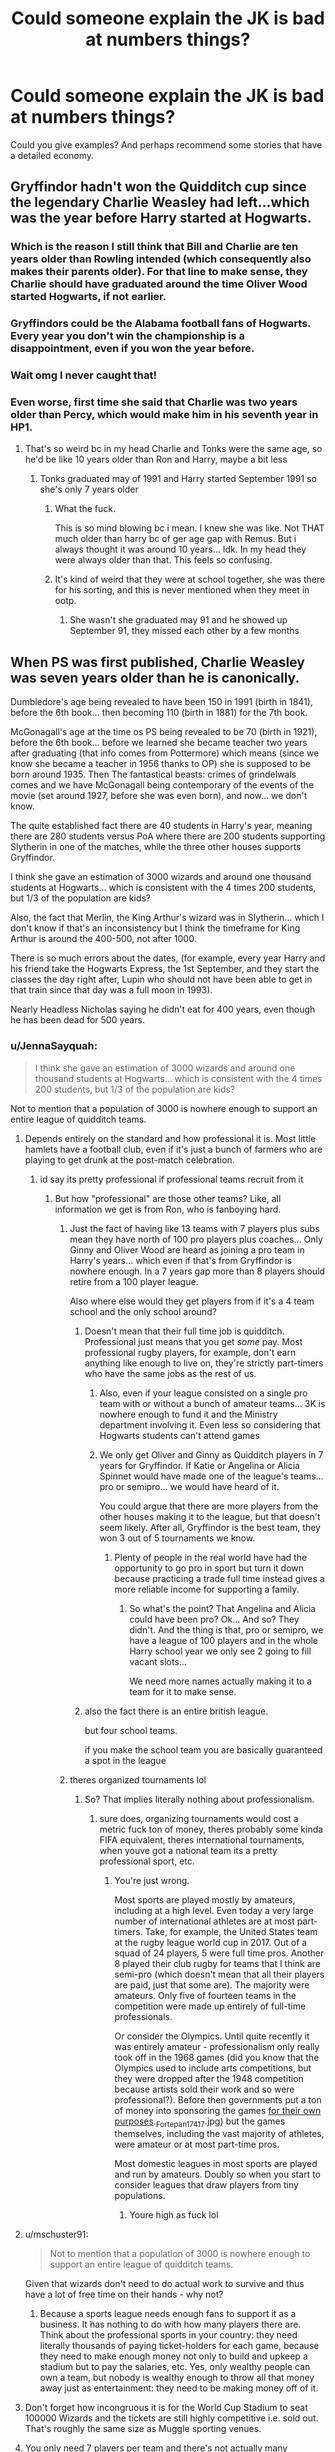 #+TITLE: Could someone explain the JK is bad at numbers things?

* Could someone explain the JK is bad at numbers things?
:PROPERTIES:
:Author: TheAncientSun
:Score: 79
:DateUnix: 1611311678.0
:DateShort: 2021-Jan-22
:FlairText: Discussion
:END:
Could you give examples? And perhaps recommend some stories that have a detailed economy.


** Gryffindor hadn't won the Quidditch cup since the legendary Charlie Weasley had left...which was the year before Harry started at Hogwarts.
:PROPERTIES:
:Author: ObserveFlyingToast
:Score: 202
:DateUnix: 1611313825.0
:DateShort: 2021-Jan-22
:END:

*** Which is the reason I still think that Bill and Charlie are ten years older than Rowling intended (which consequently also makes their parents older). For that line to make sense, they Charlie should have graduated around the time Oliver Wood started Hogwarts, if not earlier.
:PROPERTIES:
:Author: Hellstrike
:Score: 84
:DateUnix: 1611325666.0
:DateShort: 2021-Jan-22
:END:


*** Gryffindors could be the Alabama football fans of Hogwarts. Every year you don't win the championship is a disappointment, even if you won the year before.
:PROPERTIES:
:Author: 420SwagBro
:Score: 44
:DateUnix: 1611345905.0
:DateShort: 2021-Jan-22
:END:


*** Wait omg I never caught that!
:PROPERTIES:
:Author: elemonated
:Score: 47
:DateUnix: 1611325428.0
:DateShort: 2021-Jan-22
:END:


*** Even worse, first time she said that Charlie was two years older than Percy, which would make him in his seventh year in HP1.
:PROPERTIES:
:Author: Byrana
:Score: 31
:DateUnix: 1611355779.0
:DateShort: 2021-Jan-23
:END:

**** That's so weird bc in my head Charlie and Tonks were the same age, so he'd be like 10 years older than Ron and Harry, maybe a bit less
:PROPERTIES:
:Author: stellarallie
:Score: 14
:DateUnix: 1611369174.0
:DateShort: 2021-Jan-23
:END:

***** Tonks graduated may of 1991 and Harry started September 1991 so she's only 7 years older
:PROPERTIES:
:Author: goldxoc
:Score: 18
:DateUnix: 1611375203.0
:DateShort: 2021-Jan-23
:END:

****** What the fuck.

This is so mind blowing bc i mean. I knew she was like. Not THAT much older than harry bc of ger age gap with Remus. But i always thought it was around 10 years... Idk. In my head they were always older than that. This feels so confusing.
:PROPERTIES:
:Author: stellarallie
:Score: 16
:DateUnix: 1611375846.0
:DateShort: 2021-Jan-23
:END:


****** It's kind of weird that they were at school together, she was there for his sorting, and this is never mentioned when they meet in ootp.
:PROPERTIES:
:Author: TJ_Rowe
:Score: 3
:DateUnix: 1611416226.0
:DateShort: 2021-Jan-23
:END:

******* She wasn't she graduated may 91 and he showed up September 91, they missed each other by a few months
:PROPERTIES:
:Author: goldxoc
:Score: 7
:DateUnix: 1611422882.0
:DateShort: 2021-Jan-23
:END:


** When PS was first published, Charlie Weasley was seven years older than he is canonically.

Dumbledore's age being revealed to have been 150 in 1991 (birth in 1841), before the 6th book... then becoming 110 (birth in 1881) for the 7th book.

McGonagall's age at the time os PS being revealed to be 70 (birth in 1921), before the 6th book... before we learned she became teacher two years after graduating (that info comes from Pottermore) which means (since we know she became a teacher in 1956 thanks to OP) she is supposed to be born around 1935. Then The fantastical beasts: crimes of grindelwals comes and we have McGonagall being contemporary of the events of the movie (set around 1927, before she was even born), and now... we don't know.

The quite established fact there are 40 students in Harry's year, meaning there are 280 students versus PoA where there are 200 students supporting Slytherin in one of the matches, while the three other houses supports Gryffindor.

I think she gave an estimation of 3000 wizards and around one thousand students at Hogwarts... which is consistent with the 4 times 200 students, but 1/3 of the population are kids?

Also, the fact that Merlin, the King Arthur's wizard was in Slytherin... which I don't know if that's an inconsistency but I think the timeframe for King Arthur is around the 400-500, not after 1000.

There is so much errors about the dates, (for example, every year Harry and his friend take the Hogwarts Express, the 1st September, and they start the classes the day right after, Lupin who should not have been able to get in that train since that day was a full moon in 1993).

Nearly Headless Nicholas saying he didn't eat for 400 years, even though he has been dead for 500 years.
:PROPERTIES:
:Author: JormungandCircus
:Score: 126
:DateUnix: 1611314680.0
:DateShort: 2021-Jan-22
:END:

*** u/JennaSayquah:
#+begin_quote
  I think she gave an estimation of 3000 wizards and around one thousand students at Hogwarts... which is consistent with the 4 times 200 students, but 1/3 of the population are kids?
#+end_quote

Not to mention that a population of 3000 is nowhere enough to support an entire league of quidditch teams.
:PROPERTIES:
:Author: JennaSayquah
:Score: 87
:DateUnix: 1611318766.0
:DateShort: 2021-Jan-22
:END:

**** Depends entirely on the standard and how professional it is. Most little hamlets have a football club, even if it's just a bunch of farmers who are playing to get drunk at the post-match celebration.
:PROPERTIES:
:Author: Hellstrike
:Score: 29
:DateUnix: 1611325888.0
:DateShort: 2021-Jan-22
:END:

***** id say its pretty professional if professional teams recruit from it
:PROPERTIES:
:Author: TheSirGrailluet
:Score: 23
:DateUnix: 1611331184.0
:DateShort: 2021-Jan-22
:END:

****** But how "professional" are those other teams? Like, all information we get is from Ron, who is fanboying hard.
:PROPERTIES:
:Author: Hellstrike
:Score: 12
:DateUnix: 1611331369.0
:DateShort: 2021-Jan-22
:END:

******* Just the fact of having like 13 teams with 7 players plus subs mean they have north of 100 pro players plus coaches... Only Ginny and Oliver Wood are heard as joining a pro team in Harry's years... which even if that's from Gryffindor is nowhere enough. In a 7 years gap more than 8 players should retire from a 100 player league.

Also where else would they get players from if it's a 4 team school and the only school around?
:PROPERTIES:
:Author: Jon_Riptide
:Score: 21
:DateUnix: 1611331906.0
:DateShort: 2021-Jan-22
:END:

******** Doesn't mean that their full time job is quidditch. Professional just means that you get /some/ pay. Most professional rugby players, for example, don't earn anything like enough to live on, they're strictly part-timers who have the same jobs as the rest of us.
:PROPERTIES:
:Author: HiddenAltAccount
:Score: 8
:DateUnix: 1611343193.0
:DateShort: 2021-Jan-22
:END:

********* Also, even if your league consisted on a single pro team with or without a bunch of amateur teams... 3K is nowhere enough to fund it and the Ministry department involving it. Even less so considering that Hogwarts students can't attend games
:PROPERTIES:
:Author: Jon_Riptide
:Score: 5
:DateUnix: 1611344236.0
:DateShort: 2021-Jan-22
:END:


********* We only get Oliver and Ginny as Quidditch players in 7 years for Gryffindor. If Katie or Angelina or Alicia Spinnet would have made one of the league's teams... pro or semipro... we would have heard of it.

You could argue that there are more players from the other houses making it to the league, but that doesn't seem likely. After all, Gryffindor is the best team, they won 3 out of 5 tournaments we know.
:PROPERTIES:
:Author: Jon_Riptide
:Score: 3
:DateUnix: 1611343859.0
:DateShort: 2021-Jan-22
:END:

********** Plenty of people in the real world have had the opportunity to go pro in sport but turn it down because practicing a trade full time instead gives a more reliable income for supporting a family.
:PROPERTIES:
:Author: HiddenAltAccount
:Score: 0
:DateUnix: 1611344771.0
:DateShort: 2021-Jan-22
:END:

*********** So what's the point? That Angelina and Alicia could have been pro? Ok... And so? They didn't. And the thing is that, pro or semipro, we have a league of 100 players and in the whole Harry school year we only see 2 going to fill vacant slots...

We need more names actually making it to a team for it to make sense.
:PROPERTIES:
:Author: Jon_Riptide
:Score: 5
:DateUnix: 1611346206.0
:DateShort: 2021-Jan-22
:END:


******** also the fact there is an entire british league.

but four school teams.

if you make the school team you are basically guaranteed a spot in the league
:PROPERTIES:
:Author: CommanderL3
:Score: 3
:DateUnix: 1611379099.0
:DateShort: 2021-Jan-23
:END:


******* theres organized tournaments lol
:PROPERTIES:
:Author: TheSirGrailluet
:Score: 4
:DateUnix: 1611332344.0
:DateShort: 2021-Jan-22
:END:

******** So? That implies literally nothing about professionalism.
:PROPERTIES:
:Author: HiddenAltAccount
:Score: -2
:DateUnix: 1611343348.0
:DateShort: 2021-Jan-22
:END:

********* sure does, organizing tournaments would cost a metric fuck ton of money, theres probably some kinda FIFA equivalent, theres international tournaments, when youve got a national team its a pretty professional sport, etc.
:PROPERTIES:
:Author: TheSirGrailluet
:Score: 4
:DateUnix: 1611344549.0
:DateShort: 2021-Jan-22
:END:

********** You're just wrong.

Most sports are played mostly by amateurs, including at a high level. Even today a very large number of international athletes are at most part-timers. Take, for example, the United States team at the rugby league world cup in 2017. Out of a squad of 24 players, 5 were full time pros. Another 8 played their club rugby for teams that I think are semi-pro (which doesn't mean that all their players are paid, just that some are). The majority were amateurs. Only five of fourteen teams in the competition were made up entirely of full-time professionals.

Or consider the Olympics. Until quite recently it was entirely amateur - professionalism only really took off in the 1968 games (did you know that the Olympics used to include arts competitions, but they were dropped after the 1948 competition because artists sold their work and so were professional?). Before then governments put a ton of money into sponsoring the games [[https://en.wikipedia.org/wiki/1936_Summer_Olympics#/media/File:Olimpiai_Stadion,_a_n%C5%91i_magasugr%C3%A1s_eredm%C3%A9nyhirdet%C3%A9se_(1._Cs%C3%A1k_Ibolya,_Magyarorsz%C3%A1g][for their own purposes]]._Fortepan_17417.jpg) but the games themselves, including the vast majority of athletes, were amateur or at most part-time pros.

Most domestic leagues in most sports are played and run by amateurs. Doubly so when you start to consider leagues that draw players from tiny populations.
:PROPERTIES:
:Author: HiddenAltAccount
:Score: 3
:DateUnix: 1611346943.0
:DateShort: 2021-Jan-22
:END:

*********** Youre high as fuck lol
:PROPERTIES:
:Author: TheSirGrailluet
:Score: 4
:DateUnix: 1611346996.0
:DateShort: 2021-Jan-22
:END:


**** u/mschuster91:
#+begin_quote
  Not to mention that a population of 3000 is nowhere enough to support an entire league of quidditch teams.
#+end_quote

Given that wizards don't need to do actual work to survive and thus have a lot of free time on their hands - why not?
:PROPERTIES:
:Author: mschuster91
:Score: 9
:DateUnix: 1611343276.0
:DateShort: 2021-Jan-22
:END:

***** Because a sports league needs enough fans to support it as a business. It has nothing to do with how many players there are. Think about the professional sports in your country: they need literally thousands of paying ticket-holders for each game, because they need to make enough money not only to build and upkeep a stadium but to pay the salaries, etc. Yes, only wealthy people can own a team, but nobody is wealthy enough to throw all that money away just as entertainment: they need to be making money off of it.
:PROPERTIES:
:Author: JennaSayquah
:Score: 7
:DateUnix: 1611355520.0
:DateShort: 2021-Jan-23
:END:


**** Don't forget how incongruous it is for the World Cup Stadium to seat 100000 Wizards and the tickets are still highly competitive i.e. sold out. That's roughly the same size as Muggle sporting venues.
:PROPERTIES:
:Author: Duvkav1
:Score: 2
:DateUnix: 1611457726.0
:DateShort: 2021-Jan-24
:END:


**** You only need 7 players per team and there's not actually many necessary jobs in the wizarding world.
:PROPERTIES:
:Author: Electric999999
:Score: 2
:DateUnix: 1611355096.0
:DateShort: 2021-Jan-23
:END:


*** u/JennaSayquah:
#+begin_quote
  When PS was first published, Charlie Weasley was seven years older than he is canonically.
#+end_quote

This makes it even worse that Ginny allegedly wanted to go to Hogwarts since Bill started... she wouldn't have been born for several years!!
:PROPERTIES:
:Author: JennaSayquah
:Score: 39
:DateUnix: 1611321225.0
:DateShort: 2021-Jan-22
:END:

**** Even if we go by current chronology (I used Hogwarts mysteries as a guide, regardless of it canonicity), then Ginny is still too young. Bill is two years older then Charlie (who is in same year as Jacob's sibling and Tonks) and Charlie is 8 years older then Ginny, meaning Ginny was just a baby when Bill started.
:PROPERTIES:
:Author: Bwunt
:Score: 7
:DateUnix: 1611349777.0
:DateShort: 2021-Jan-23
:END:

***** Maybe Ginny just had /really/ bad abandonment issues concerning Bill? I don't know any other explanation that makes sense.
:PROPERTIES:
:Author: StarOfTheSouth
:Score: 4
:DateUnix: 1611364728.0
:DateShort: 2021-Jan-23
:END:


*** If they are only 3000 witches and wizards that is too few to support a healthy population. Especially when it seems from canon that a single child is more common than lots of siblings. So we have 2000 adults and 1000 children. So then if the 1 and occasionally 2 kid birthrate applies. We will only have 500 new couples (assuming 50/50 gender) that means next round only 500 kids. With each generation getting smaller numbers let alone having the genetic diversity becoming non-existent.

So there have to be a much greater number of magicals (like around 30-40K). And Hogwarts has to be considered as an "upper crust" school for the movers and shakers in the magical world. And the birthrates have to be higher than what the books seem to imply as even 15-20K "breeding pairs" is too low to keep the population up without a lot higher birthrate.
:PROPERTIES:
:Author: reddog44mag
:Score: 13
:DateUnix: 1611332584.0
:DateShort: 2021-Jan-22
:END:

**** Maybe muggleborns keep the population stable?
:PROPERTIES:
:Author: Electric999999
:Score: 4
:DateUnix: 1611355215.0
:DateShort: 2021-Jan-23
:END:


*** u/Deiskos:
#+begin_quote
  40 students in Harry's year, meaning there are 280 students
#+end_quote

But Harry's year is kids of the last year of magical civil war, and in civil war people and sometimes entire families including children tend to die. So maybe there's more people in older years and in years right after Harry's.
:PROPERTIES:
:Author: Deiskos
:Score: 19
:DateUnix: 1611321135.0
:DateShort: 2021-Jan-22
:END:

**** Why do you think only children died? Each adult who died is one who can't become a parent. Meaning a few generations down the road, that's ten people less.

It would make sense for a small baby boom, but large wars devastate a country's demographics. Like France after WWI or the Soviet Union after WWII (although a lack of men is easier to compensate for).
:PROPERTIES:
:Author: Hellstrike
:Score: 21
:DateUnix: 1611326163.0
:DateShort: 2021-Jan-22
:END:


**** Real-world wartime demographics say no. Sure, some children are killed, and some adults don't want to have children in a war. But also there are those who just fuck like bunnies and damn the consequences because it's a moment of joy in an otherwise awful existence.
:PROPERTIES:
:Author: HiddenAltAccount
:Score: 9
:DateUnix: 1611343538.0
:DateShort: 2021-Jan-22
:END:

***** there might be magical birth control that works more effectivly than muggle means, so pepole dont get pregnant by suprise.

+ this was more of a war on terror instead of a ordinary war, pepole were killed or mind controlled from the safety of their homes + i doubt death eaters saved the kids of Halfbloods or muggleborns.
:PROPERTIES:
:Author: JonasS1999
:Score: 2
:DateUnix: 1611352182.0
:DateShort: 2021-Jan-23
:END:


*** Well, for the Merlin thing I'd say muggle historians have just the dates wrong or Slytherin's Merlin named himself after Arthur's.
:PROPERTIES:
:Author: hiddendoorstepadept
:Score: 14
:DateUnix: 1611318008.0
:DateShort: 2021-Jan-22
:END:

**** Another reason could be that the Slytherin prefects lied when they said that, since this is the only time it is mentioned.
:PROPERTIES:
:Author: JormungandCircus
:Score: 14
:DateUnix: 1611319810.0
:DateShort: 2021-Jan-22
:END:

***** my headcanon was always that Slytherin was taught by an olderly merlin
:PROPERTIES:
:Author: CommanderL3
:Score: 3
:DateUnix: 1611379210.0
:DateShort: 2021-Jan-23
:END:


*** Hah, and all this without even getting into the fiasco that is the money related numbers she's thrown around.
:PROPERTIES:
:Author: RecommendsMalazan
:Score: 4
:DateUnix: 1611349341.0
:DateShort: 2021-Jan-23
:END:


*** The population one is particularily bad when you consider the average wizard lfiespan is supposed to be 137. So, therefore basically every wizard born since 1860 would be alive in 1991. And yet, there are only 3000 wizards...but there are somehow 40 students in Harry's Year? 40 students a year, for 130 years is over 5000 people. So, what's the deal with that? High wizard sucidide rate?
:PROPERTIES:
:Author: ubiquitous_archer
:Score: 1
:DateUnix: 1611592031.0
:DateShort: 2021-Jan-25
:END:


** Actually, the thing I hate most about her "bad at numbers" is the way she changed the exchange rate for Galleons.

At the beginning of the series, a Gallon was said to be worth about 50 pounds. I don't know if she ever outright stated this, or if it was just calculated from the first book. When the owl arrives at the shack with Hagrid's paper, it cost 5 knuts. If you equate that to 50 pence, the going rate for a London daily paper at the time, that makes each knut roughly 10 pence. Multiply by 493 and you get roughly 50 pounds. So far, so good.

But somebody decided that exchange rate was too high. Don't know where that came from, since they're supposed to be made of gold. Maybe they were concerned that people wouldn't be spending galleons: after all, how often does anybody run around with 50 pound (or 50 dollar) bills? They're not the most common currency. So maybe that was the idea behind it; they wanted more galleons used in the stories rather than most of the prices being in sickles and knuts.

In any case, in 2001 --- after four books and a few months before the first movie was released --- she said the exchange rate was variable but around 5 pounds per galleon.

There are two problems with this:

- The first is just my personal thing: in a monetary system where she deliberately used prime numbers---29 knuts to a sickle, 17 sickles to a galleon, for a total of 493 knuts (not a prime number) per galleon---for some reason she wants an exchange rate that is an easily-multiplied number (50 and 5).
- Because she changed the exchange rate halfway through, she changed the Weasleys from "struggling" to "abject poverty." At the beginning of the second book, the Weasley vault has a SINGLE GALLEON and a few other coins. This means that the Weasleys, instead of having just over 50 pounds in their account (we've all been there), had just over 5 pounds in the bank. This for 5 kids at the BEGINNING of their school shopping. That wouldn't buy even one of Lockhart's books.
:PROPERTIES:
:Author: JennaSayquah
:Score: 85
:DateUnix: 1611321030.0
:DateShort: 2021-Jan-22
:END:

*** There's also the issue that if 1 galleon is ~50 pounds, then a wand costs, what, 350 pounds? Not exactly expensive for what it is, but certainly something a struggling family would have a hard time coming up with which would somewhat justify Ron being sent off to school with a lightly damaged hand-me-down wand.

But at 5 pounds a galleon? 35 pounds is a lot easier for someone not in abject poverty to swing, even if it means a lean month of eating rice and ramen (even easier to justify since all the boys will be off at hogwarts which should cut the grocery bill down to next to nothing, even if they grow most of their own food)
:PROPERTIES:
:Author: Astramancer_
:Score: 55
:DateUnix: 1611327602.0
:DateShort: 2021-Jan-22
:END:

**** I like the 350 pounds option because it makes sense why Ron has a Charlie's wand. If we go with the 35 pound option that's just bad parenting.
:PROPERTIES:
:Author: DeDe_at_it_again
:Score: 44
:DateUnix: 1611331592.0
:DateShort: 2021-Jan-22
:END:

***** Why /did/ ron have charlies wand in the first place? Why didnt charlie have it?
:PROPERTIES:
:Author: Lord-Table
:Score: 6
:DateUnix: 1611343626.0
:DateShort: 2021-Jan-22
:END:

****** Most likely is that Charlie just wanted a new wand to take to Romania with him and had the new job and independence to pay for it. He treated his wand somewhat poorly if after only 7 years at Hogwarts it had the unicorn hair poking through and likely wanted one in better shape to take for his dangerous job working with dragons. He probably thought he could help his parents out by giving his wand to Ron rather than making them buy a new one; two birds, one stone.

Honestly, given that Unicorn and Ash are all about consistency and loyalty its a little surprising that the wand worked as well for Ron as it did. I wouldn't be surprised if the wand was a little irritated at Charlie for treating it poorly and abandoning it and was more willing to work with Ron because of that.
:PROPERTIES:
:Author: Kingsonne
:Score: 25
:DateUnix: 1611349911.0
:DateShort: 2021-Jan-23
:END:

******* Maybe the wand was even for Charlie a hand-me-down. A kinda family wand🤔
:PROPERTIES:
:Author: RexCaldoran
:Score: 22
:DateUnix: 1611359982.0
:DateShort: 2021-Jan-23
:END:

******** That would make more sense considering the bad shape of the wand. If it didn't respond well to Charlie, maybe he banged it around a little in frustration? I used to do it to my old DS when I was a kid.
:PROPERTIES:
:Author: Puzzled-You
:Score: 7
:DateUnix: 1611384885.0
:DateShort: 2021-Jan-23
:END:


****** Ron had Bill's old robes, Charlie's old wand, and Percy's old rat.

But Charlie's OLD wand indicates that Charlie has a new wand, probably the first thing he saved up for when he got his job. Since at this point Charlie had been out of Hogwarts for 7 years (before the ages were adjusted), it makes sense that he'd give his old one to his parents in case somebody could use it in the future.

Edit to add: Just because it was Charlie's old wand, does not mean Charlie was the first owner. Even at the very beginning, the wand had a bit of the unicorn hair core sticking out. That indicates the wand has seen either many years of use, or some rather hard use. Quite likely it was a hand-me-down for Charlie is well, just another reason he'd want a wand that chose him as soon as he could afford one.
:PROPERTIES:
:Author: JennaSayquah
:Score: 12
:DateUnix: 1611355918.0
:DateShort: 2021-Jan-23
:END:


****** I always thought that the wands tune themselves to their wielders personality as the wizard grows up, since if not, wizards would need a new one every two/three years at Hogwarts.

But what if their personality changes too quickly? What if the wand can't align itself to its wielder new personality? It would become useless to them.

So something happened to Charlie, his wand doesn't fit his personality anymore and he gives it to his mother to see if one of his siblings can use it.
:PROPERTIES:
:Author: RinSakami
:Score: 4
:DateUnix: 1611346287.0
:DateShort: 2021-Jan-22
:END:


****** Charlie's a badass, that's why.
:PROPERTIES:
:Author: Ok_Equivalent1337
:Score: 1
:DateUnix: 1611345026.0
:DateShort: 2021-Jan-22
:END:


*** And if it's Gold, well that's an exploit if I've ever seen one. The only reasonable explanation would be that the exchange rate was fixed at 1G = 5£ many years ago by treaty, and the Ministry is refusing to renegotiate that to screw with the goblins...

And speaking of goblins, given how many rebellions they had, it is surprising that there's even a single one of them left alive. Because rebellion usually meant traitors' justice, where hanging would have been a mild sentence compared to eg the wheel or being quartered. And since so many rebellions happened, it is unreasonable to assume that the goblins were overly successful since they needed to rebel again and again.
:PROPERTIES:
:Author: Hellstrike
:Score: 20
:DateUnix: 1611326755.0
:DateShort: 2021-Jan-22
:END:

**** I look at the so called goblin rebellions as simply rough negotiations. In other words the goblins want a change in the treaty, the wizards don't want to renegotiate, the goblins rebell and once again they fight to a bloody draw (I can't see the wizards winning and not wiping the goblins out (for the reasons you stated), likewise for the goblins winning.)

So the only way I can see this working is that neither side is able to truly get the better of the other. So they fight, members on both sides die or get injured, they negotiate a truce with a treaty that gives a few things that the goblins want. And then they go back to an uneasy peace.

I could never understand the story arc that JKR came up with for the goblins. I mean come on why would you give your enemy control of your wealth irregardless of whether he is easily beatable or not.
:PROPERTIES:
:Author: reddog44mag
:Score: 10
:DateUnix: 1611331401.0
:DateShort: 2021-Jan-22
:END:


*** I once wrote up my own big document comparing prices of things over the course of the books and it becomes clear that around Book 4, the decision was made to basically treat Galleons as a pound equivalent in that costs are generally defined in their relationship to galleons rather than anything else. To me the Wizarding Currency issue isn't so much a "Rowling can't math" issue as it is a "Rowling can't consistency" issue. Some things work better with the 50 to 1 rate, some work better with the 5 to 1 rate, others even work better with a 25 to 1 or a 1 to 1 rate. Rowling obviously never bothered to consider what things actually cost and chose to just write values that sounded good on paper.
:PROPERTIES:
:Author: Kingsonne
:Score: 11
:DateUnix: 1611365013.0
:DateShort: 2021-Jan-23
:END:

**** Yeah. I'm seeing that a lot in terms of peoples' ages too. Dumbledore's and McGonagall's ages. And apparently Bill's and Charlie's ages too. Hadn't realized that.

But yeah. It's an overall consistency issue that should've been caught in edits for the seven books. George R. R. Martin has folks that keep track of things like that for him. Any tweets or most of Pottermore, let alone that one play or the Beasts movies are even further from any bits of consistency the books had.
:PROPERTIES:
:Author: ApteryxAustralis
:Score: 10
:DateUnix: 1611366383.0
:DateShort: 2021-Jan-23
:END:


*** I think the knuts and sickles' numbers may be some numerology nod.
:PROPERTIES:
:Author: CryptidGrimnoir
:Score: 15
:DateUnix: 1611322625.0
:DateShort: 2021-Jan-22
:END:


*** Devaluation? Hahaha
:PROPERTIES:
:Author: Jon_Riptide
:Score: 5
:DateUnix: 1611332118.0
:DateShort: 2021-Jan-22
:END:


** Marcus Flint is a Sixth Year in Philosopher's Stone, however he's still around in Harry's third year. Someone asked JKR about this on her old website and the answer was something along the lines of: "Well, there's two potential explanations here. Either Flint got held back a year, or the author isn't very good at Maths. I like to think the first is true, even if it's probably the second."
:PROPERTIES:
:Author: Shadow_Guide
:Score: 56
:DateUnix: 1611328943.0
:DateShort: 2021-Jan-22
:END:

*** I love how some fics have Harry ask him about that, with Flint saying "nobody actually checks so I just come back to play for Slytherin"
:PROPERTIES:
:Author: Myreque_BTW
:Score: 59
:DateUnix: 1611349218.0
:DateShort: 2021-Jan-23
:END:


*** They actually retconned this so in newer editions of PS he's only a fifth year, which I take to mean that even J.K didn't think the "he had to repeat a year" made sense.

Most fanfics still have him as either having to repeat a year or "just showing up for Quidditch", both of which are plot-holes all on their own - if he had to repeat a year it probably wouldn't be a post-O.W.L. year, and I don't think any of the staff would allow him to show up just for Quidditch.
:PROPERTIES:
:Author: PsiGuy60
:Score: 9
:DateUnix: 1611395561.0
:DateShort: 2021-Jan-23
:END:


** Ginny has wanted to go to Hogwarts ever since Bill went, but she was 1 year old at the time.
:PROPERTIES:
:Author: JennaSayquah
:Score: 47
:DateUnix: 1611314209.0
:DateShort: 2021-Jan-22
:END:


** The schedule of the full moons in PoA doesn't make any sense. It doesn't match the real calendar, nor is it on any regular schedule.
:PROPERTIES:
:Author: MTheLoud
:Score: 51
:DateUnix: 1611320359.0
:DateShort: 2021-Jan-22
:END:

*** And if I remember correctly isn't September 1st always a Sunday? Eg it's the same day of the week for the entire series.
:PROPERTIES:
:Author: reddog44mag
:Score: 19
:DateUnix: 1611332761.0
:DateShort: 2021-Jan-22
:END:

**** I am not sure, but it never falls on Friday or Saturday, as that would mean that the standard timeline Train - Feast - Sleep - Class would require a day or two between sleep and class.

It works for 1991 (Sunday), 1992 (Tuesday), 1993 (Wednesday), 1994 (Thursday) but fails for 1995 (Order of phoenix) as 1st is on Friday which means that classes should start on 4th (Monday) with two days in between.
:PROPERTIES:
:Author: Bwunt
:Score: 14
:DateUnix: 1611350345.0
:DateShort: 2021-Jan-23
:END:


*** [deleted]
:PROPERTIES:
:Score: 5
:DateUnix: 1611322834.0
:DateShort: 2021-Jan-22
:END:

**** The story supposedly involved Hermione figuring out Lupin's secret because of the regular pattern of his absences, so it was cheating for Rowling to not give us a regular pattern of absences for us to figure out along with Hermione.
:PROPERTIES:
:Author: MTheLoud
:Score: 23
:DateUnix: 1611325415.0
:DateShort: 2021-Jan-22
:END:

***** On the other hand, she did basically name him "Wolfy McWolfwolf Jr", so the reader did have a chance to figure it out.
:PROPERTIES:
:Author: PoliteSnark
:Score: 5
:DateUnix: 1611378971.0
:DateShort: 2021-Jan-23
:END:


***** well the pattern hermione found was

full moon = lupin absent => lupin = werewolf

i dont think there was anything about regular cycles in there
:PROPERTIES:
:Author: TheSirGrailluet
:Score: 4
:DateUnix: 1611331862.0
:DateShort: 2021-Jan-22
:END:

****** The full moon appears on a regular schedule though, Lunar months exist for a reason
:PROPERTIES:
:Author: BabadookishOnions
:Score: 7
:DateUnix: 1611357870.0
:DateShort: 2021-Jan-23
:END:

******* In the real world sur

Doubt that applies in magic jk "cant math for shit" rowling land
:PROPERTIES:
:Author: TheSirGrailluet
:Score: 2
:DateUnix: 1611357931.0
:DateShort: 2021-Jan-23
:END:

******** Isn't that what's being criticised - she didn't follow any semblance of a lunar schedule when there should have been one?
:PROPERTIES:
:Author: BabadookishOnions
:Score: 7
:DateUnix: 1611358179.0
:DateShort: 2021-Jan-23
:END:

********* Well yeah but the guy i was replying to was saying that hermione had no pattern to go off of but like its pretty easy to look up at the sky see lupin is missing and figure it out
:PROPERTIES:
:Author: TheSirGrailluet
:Score: 1
:DateUnix: 1611358266.0
:DateShort: 2021-Jan-23
:END:

********** I'm pretty sure they're saying that it makes no sense for Hermione or the reader to be able to figure it out precisely because it doesn't follow a lunar schedule. If you tried to match up Lupins disappearances to the calender dates of full moons for that year they probably wouldn't match up at all.
:PROPERTIES:
:Author: BabadookishOnions
:Score: 6
:DateUnix: 1611358428.0
:DateShort: 2021-Jan-23
:END:

*********** Oh good point yall right Happy cake day BTW
:PROPERTIES:
:Author: TheSirGrailluet
:Score: 4
:DateUnix: 1611358455.0
:DateShort: 2021-Jan-23
:END:


** A big ass government size for a 3k population
:PROPERTIES:
:Author: Jon_Riptide
:Score: 35
:DateUnix: 1611332219.0
:DateShort: 2021-Jan-22
:END:

*** Especially how it's shown in the movies - with the books there's a bit more leeway since you can assume the ministry is physically smaller, but in the movies it's massive - you could probably assume up to a third of the population could be working there. My solution to the problem is that maybe the ministry rents out office space and other facilities or something.
:PROPERTIES:
:Author: BabadookishOnions
:Score: 13
:DateUnix: 1611358103.0
:DateShort: 2021-Jan-23
:END:


** Bellatrix's dad is 13 years older than her and Walburga's dad was also 13 when he had her.
:PROPERTIES:
:Score: 67
:DateUnix: 1611312206.0
:DateShort: 2021-Jan-22
:END:

*** Well that's disturbing.
:PROPERTIES:
:Author: TheAncientSun
:Score: 36
:DateUnix: 1611312230.0
:DateShort: 2021-Jan-22
:END:

**** Perhaps it's a magical thing. 13 is a magical number. So perhaps the blacks had a tradition? And that was why they were both mad? There's some lore involved there if you stretch.
:PROPERTIES:
:Author: DeDe_at_it_again
:Score: 27
:DateUnix: 1611313067.0
:DateShort: 2021-Jan-22
:END:

***** At that age you'd probably have to stretch, for such lore, yes.

Mad family, all of them.
:PROPERTIES:
:Author: Kazeto
:Score: 17
:DateUnix: 1611338382.0
:DateShort: 2021-Jan-22
:END:


*** I can't remember what fic this is from - it's copied from a screenshot - but...

#+begin_quote
  That made them all laugh, and they were still laughing when Abraxas joined them. "That Walburga is in a mood," he said. "Did her fiancé start growing facial hair or something?"
#+end_quote
:PROPERTIES:
:Author: Grumplesquishkin
:Score: 19
:DateUnix: 1611337746.0
:DateShort: 2021-Jan-22
:END:

**** Okay, that's terrible, but I did laugh.
:PROPERTIES:
:Author: StarOfTheSouth
:Score: 10
:DateUnix: 1611364815.0
:DateShort: 2021-Jan-23
:END:


**** Its Unlikely Brothers by Colubrina

[[https://m.fanfiction.net/s/12505708/1/]]
:PROPERTIES:
:Author: BellamytheBold
:Score: 5
:DateUnix: 1611416555.0
:DateShort: 2021-Jan-23
:END:


*** That's just the Black Madness.
:PROPERTIES:
:Author: 100beep
:Score: 16
:DateUnix: 1611321368.0
:DateShort: 2021-Jan-22
:END:


*** I mean, this is the /Blacks/ we're talking about after all. If first cousin marriage didn't concern them, why would a little detail such as a young father stop them?
:PROPERTIES:
:Author: Fredrik1994
:Score: 18
:DateUnix: 1611328963.0
:DateShort: 2021-Jan-22
:END:

**** Well that suddenly casts all those fics featuring a pre-teen Harry gazing lustily at his female classmate in a whole new, and utterly disturbing, light.
:PROPERTIES:
:Author: Raesong
:Score: 15
:DateUnix: 1611342857.0
:DateShort: 2021-Jan-22
:END:

***** You know what this makes even creepier? Think about all the fics with a 65 year old Voldemort possessively lusting after an 11 year old Harry.
:PROPERTIES:
:Author: Myreque_BTW
:Score: 10
:DateUnix: 1611349020.0
:DateShort: 2021-Jan-23
:END:

****** u/Raesong:
#+begin_quote
  Think about all the fics with a 65 year old Voldemort possessively lusting after an 11 year old Harry.
#+end_quote

To be honest I try not to.
:PROPERTIES:
:Author: Raesong
:Score: 17
:DateUnix: 1611350059.0
:DateShort: 2021-Jan-23
:END:

******* I think we all do. Their authors have just become so good at dodging filters that by this point those fics pop up if you're searching for a generic Gryffindor Harry fic.
:PROPERTIES:
:Author: Myreque_BTW
:Score: 9
:DateUnix: 1611350203.0
:DateShort: 2021-Jan-23
:END:

******** I don't mind a tom/harry fic, so long as it's either tom isn't actually voldemort or is redeemed, which is really really hard to pull off right. If it's the same voldemort who we all love to hate, then there is no way harry would be romantically or sexually interested. If he is, that isn't Harry.
:PROPERTIES:
:Author: Puzzled-You
:Score: 5
:DateUnix: 1611385451.0
:DateShort: 2021-Jan-23
:END:

********* I'm not talking about the pairing in general. I'm talking specifically about the creepy sex offender ones. There's a lot of ways to make the pairing decent in general.
:PROPERTIES:
:Author: Myreque_BTW
:Score: 6
:DateUnix: 1611385560.0
:DateShort: 2021-Jan-23
:END:


** Here's an example relating to the population.

JK has stated that the population of wizarding britain is 3000ish, this is impossible.

In /The Goblet of Fire/, Arthur Weasley states that a ministry task force of 500 have been working all summer on the stadium for the quidditch world cup. This alone would mean that 1 sixth of the total population of magical britain was working on building that stadium. That's not all however. Let's forget the stated population, what would that task force imply?

So, it's a task force of ministry workers. That means it's a government function. Governments do not have the liberty to dedicate 100% of their resources to any one project. When not at war, they cannot even dedicate fully 20% of their resources to any one project due to the sheer number of other things they have to do. Let's be /extremely/ generous and assume that the ministry task force building the stadium accounted for 10% of the /entire government of magical britain./ That means that the Ministry of Magic is composed of, at minimum, 5000 people. (500 = 10%, 500 × 10 = 5000). So that means that the government /alone/ has 2000 more people than the stated population. But we can go further. According to the *UK Office of National Statistics* 16.5% of the total /working/ population was employed in the public sector, aka working for the government. ([[https://www.ons.gov.uk/employmentandlabourmarket/peopleinwork/publicsectorpersonnel/bulletins/publicsectoremployment/march2019#:%7E:text=For%20March%202019%2C%20there%20were,percentage%20points%20on%20December%202018.][Source found here]]) We can make a rough comparison between the wizarding and muggle worlds. Not a fully precise comparison as wizards live far longer than muggles, but any innacuracies on that account would mean less people in government not more so we can safely find a minimum. So if we take the ministry as having 5000 people, (remember, a generous estimate based on the government of magical britain dedicating /one tenth/ of their manpower to building a /stadium/), and apply the same statistics as found in the UK, then the minimum /working/ population of Magical Britain (not including children and retirees) is 30300ish (30303.03 repeating) as illustrated by this, JK Rowling's stated population for Magical Britain is frankly impossible.

But wait, there's more.

It would not be an unreasonable assessment to say that I am unfairly basing my analysis on a single excerpt from a much larger series, so I shall rely on a far more established example. The population of Hogwarts. Rowling has gone on record, ([[https://www.therowlinglibrary.com/2016/11/06/how-many-students-are-at-hogwarts/#:%7E:text=It%20was%20in%20Pottermore%20where,its%20own%20house%20and%20gender.][here]]), saying that Hogwarts has around 600 students in it. As found [[https://www.ethnicity-facts-figures.service.gov.uk/uk-population-by-ethnicity/demographics/age-groups/latest][here]], roughly 21.3% of the population of england and Wales is under 18. If we take as granted that Hogwarts is the sole magical school of britain, and that enrollment is free aside from the cost of supplies, then we can assume the vast majority of the population goes through the school. But there's another problem. Hogwarts only accounts for people between the ages of eleven and 17-18. I couldn't find any statistics that specific, so we will guesstimate that of the total under-18 population of britain, Hogwarts students account for 40% of them, (Seven years at hogwarts, half of that age range is nine years so 40% is generous), and that leaves us with a total under age population of 1500 (not including homeschooled students or part-humans barred from education). So, we've got an under-18 population of 1500. Under-18 accounts for 21.3% of the population of britain. Doing that math leaves us with a minimum population of 7042.25, more than double what JK stated, and again not including any homeschooled people, or part-humans denied education. /But there's more./ We know that witches and wizards live for longer than muggles with a stated life expectancy of 137 (and three quarters) in the 1990s, ([[https://harrypotter.fandom.com/wiki/Wizardkind#:%7E:text=Wizard%20life%20expectancy%20in%20Britain,times%20as%20long%20as%20their][Source]]), which is nearly double that of muggles at the time, who had a life expectancy of 75.14 years. The number of students at hogwarts remains the same, as does the number of under-18 individuals, but given that wizards live twice as long, then we can safely double the total population that we calculated based on those percentages. So instead of 7042.25 minimum, we get a minimum population of 14,084.5, or 1000 short of five times the stated population. So again, JK's stated population is /impossible/.

*/But wait, there's more!/*

You're probably sick of maths by now, so this has less than the other examples (still quite a bit though). Think about Diagon Alley, Knockturn Alley, and Hogsmeade. Think about their infrastructure. Can a /total population/ of 3000 support that kind of commercial infrastructure? What about the sports teams? We know that there are, at least, 13 professional quidditch teams. ([[https://www.hp-lexicon.org/thing/ministry-of-magic/department-of-games/british-and-irish-quidditch-league/#:%7E:text=The%20thirteen%20most%20successful%20Quidditch,Ministry%20of%20Magic%20(OP7][Source]]). But how would that work? If you divide 3000 by 13 that's less than 250 fans per team, that's not enough to financially support a major league sports team. Hell, 1000 is barely enough. What about the wizengamot? It has roughly fifty members, one sixtieth of the total population. Is it really reasonable that the highest level of government, the equivalent of a legislature and judiciary rolled into one, would account for one out of every sixty people you meet? No, it wouldn't. And so, based on the institutions of Magical Britain, the stated population is impossible.

*/bUt WAiT thEReS mOrE!/*

JK Rowling said herself that she's not good with math, [[https://www.therowlinglibrary.com/2016/11/06/how-many-students-are-at-hogwarts/#:%7E:text=It%20was%20in%20Pottermore%20where,its%20own%20house%20and%20gender.][here.]]

--------------

I believe that should be all you need to know on the subject.
:PROPERTIES:
:Author: Valirys-Reinhald
:Score: 15
:DateUnix: 1611378597.0
:DateShort: 2021-Jan-23
:END:

*** I'm very glad somebody else pointed out the ages of Wizards. Unless there's a high percentage chance of Wizard suicide or loads of accidental deaths, there should be much more people out in the world, as basically every Wizard from 1860 onward should be alive based on lifespan alone.
:PROPERTIES:
:Author: ubiquitous_archer
:Score: 3
:DateUnix: 1611593325.0
:DateShort: 2021-Jan-25
:END:


** There are about 40 kids per year meaning about 280-300 in total at the school and yet there were “200 slytherins cheering them at the match”
:PROPERTIES:
:Author: RoyalAct4
:Score: 33
:DateUnix: 1611316076.0
:DateShort: 2021-Jan-22
:END:

*** My headcanon for that is that during the war years, there were genuinely more babies being born from Slytherin families (who were less scared of Voldemort), and so more kids in Slytherin in the years above Harry.

That's why they've won the house cup so many years in a row. Just weight of numbers.
:PROPERTIES:
:Author: TJ_Rowe
:Score: 7
:DateUnix: 1611417990.0
:DateShort: 2021-Jan-23
:END:


** If it's a 3k population... Where do you get the numbers to make the twins shop so succesful at selling joke products? Especially considering the target audience are kids who are school for like 8 months of the year and the shop is at Diagon Alley instead of Hogsmeade
:PROPERTIES:
:Author: Jon_Riptide
:Score: 34
:DateUnix: 1611332391.0
:DateShort: 2021-Jan-22
:END:

*** Not just that, but they're not even the only joke shop in the country.
:PROPERTIES:
:Author: The_Icy_One
:Score: 18
:DateUnix: 1611351465.0
:DateShort: 2021-Jan-23
:END:


*** u/mschuster91:
#+begin_quote
  Where do you get the numbers to make the twins shop so succesful at selling joke products?
#+end_quote

Owl delivery.
:PROPERTIES:
:Author: mschuster91
:Score: 3
:DateUnix: 1611343396.0
:DateShort: 2021-Jan-22
:END:

**** Even then, if the population is 3k, they won't really make enough sales to keep it sustainable. Joke products are a niche thing that extremely few people actually care for, so their customer base is probably like 20 people who come in like once a month.
:PROPERTIES:
:Author: Myreque_BTW
:Score: 10
:DateUnix: 1611349352.0
:DateShort: 2021-Jan-23
:END:

***** i will add to this the world cup stadium that hosts 100k pepole, it definetly feels like they need more than 3k wizards in the country
:PROPERTIES:
:Author: JonasS1999
:Score: 15
:DateUnix: 1611352394.0
:DateShort: 2021-Jan-23
:END:

****** It's a bit of a stretch but going off normal population, if Britain has 3k then there /are/ around 300k wizards worldwide... but a third of the magical world's population attending the world cup? Even if it's the only sport around, that's a stretch.
:PROPERTIES:
:Author: Myreque_BTW
:Score: 12
:DateUnix: 1611352581.0
:DateShort: 2021-Jan-23
:END:

******* Even that I doubt. After all there is Quatpod an Broomracing and what not.
:PROPERTIES:
:Author: RexCaldoran
:Score: 3
:DateUnix: 1611360322.0
:DateShort: 2021-Jan-23
:END:


**** Well, now I'm imagining Weasley's catalogs like the old JC Penny magazines😂Students circle what they like and enclose the coins in an envelope
:PROPERTIES:
:Author: ilealeo2019
:Score: 7
:DateUnix: 1611347617.0
:DateShort: 2021-Jan-23
:END:


** The number of students at Hogwarts, which varies from around. 280 to 800 depending on how you look at things.

The exchange rate for Galleons does not make a lot of sense, given what they are purchasing.

1,000 bats in the Great Hall for the Halloween feast seems excessive.
:PROPERTIES:
:Author: Welfycat
:Score: 22
:DateUnix: 1611328120.0
:DateShort: 2021-Jan-22
:END:

*** u/gremilym:
#+begin_quote
  1,000 bats in the Great Hall for the Halloween feast seems excessive
#+end_quote

Not if you want to put on a /show/.
:PROPERTIES:
:Author: gremilym
:Score: 19
:DateUnix: 1611346171.0
:DateShort: 2021-Jan-22
:END:

**** Or get covered in bat guano.
:PROPERTIES:
:Author: Welfycat
:Score: 12
:DateUnix: 1611347300.0
:DateShort: 2021-Jan-22
:END:

***** "Not learnt /evanesco/ yet? Oh well, you're in for a rough night."
:PROPERTIES:
:Author: gremilym
:Score: 14
:DateUnix: 1611347676.0
:DateShort: 2021-Jan-23
:END:

****** Isn't that like a 5th year transfiguration spell though?
:PROPERTIES:
:Author: Puzzled-You
:Score: 4
:DateUnix: 1611386356.0
:DateShort: 2021-Jan-23
:END:


** How old is Dumbledore? She says 150 but if he was born in 1881...
:PROPERTIES:
:Author: DeDe_at_it_again
:Score: 24
:DateUnix: 1611313103.0
:DateShort: 2021-Jan-22
:END:


** Money. Her money conversions are horrible. Getting timelines wrong (such as characters ages, ect.) And mistaking numbers in the books.
:PROPERTIES:
:Author: Hot-Passage-6375
:Score: 10
:DateUnix: 1611350606.0
:DateShort: 2021-Jan-23
:END:

*** As [[/u/Kingsonne]] said and I expanded on, [[https://old.reddit.com/r/HPfanfiction/comments/l2l3c1/could_someone_explain_the_jk_is_bad_at_numbers/gk9tfp1/][it's an overall consistency issue.]]

I'll add that dates for moon cycles and Sept 1st also don't line up.
:PROPERTIES:
:Author: ApteryxAustralis
:Score: 5
:DateUnix: 1611366625.0
:DateShort: 2021-Jan-23
:END:


** The number of wizards working on The Quidditch World Cup means either the vast majority of the population work in sports entertainment, there are hundreds of other schools like Hogwarts that just aren't shown, or the wizarding world underwent an apocalyptic levels of depopulation if Hogwarts students make up the entirety of the underage wizarding population. One of these three must be true to make the numbers work, yet all three seem to be unsupported by canon or common sense.

Not to mention that extrapolating from the population, even if we give JK every single possible ideal scenario the percent of the population working in sports (IE even just counting the number of quidditch teams alone and ignoring the rest) is extraordinarily above muggle proportions.

Edit: just to elaborate on that last point ; They have leagues filled with teams like we do, despite having a pathetically small population proportionally
:PROPERTIES:
:Author: TheHeadlessScholar
:Score: 10
:DateUnix: 1611366468.0
:DateShort: 2021-Jan-23
:END:

*** While I dont know about hundreds of schools didn't they state that hogwarts was the best wizarding schools in all of Britain implying that there are multiple. Please correct me if im wrong.
:PROPERTIES:
:Author: The_White_Mage1
:Score: 6
:DateUnix: 1611375693.0
:DateShort: 2021-Jan-23
:END:

**** I think I remember somewhere in the books it's said that hogwarts is the best /in britain,/ which would imply more in the country. but in book 7 when hogwarts is made compulsory, a weasley (maybe bill or arthur) says even though most kids are educated there, the parents have the choice to educate them at home or send them abroad, with no mention of other schools in the country. one sentence doesn't disprove anything, but you'd think if there were other notable schools in britain, that's where they'd be referenced.
:PROPERTIES:
:Author: NotWith10000Men
:Score: 5
:DateUnix: 1611387789.0
:DateShort: 2021-Jan-23
:END:


**** IIRC the canon of JKR is that there are thirteen great schools of magic, 8 of which we know. While it could be the other five are all scattered around Britain, it would be unlikely, and insufficient population anyway unless they accepted several dozen to hundreds of times more students than Hogwarts did.
:PROPERTIES:
:Author: TheHeadlessScholar
:Score: 3
:DateUnix: 1611424891.0
:DateShort: 2021-Jan-23
:END:


** Also, you'll note form some of her own comments quoted here: JK admits she's bad at numbers stuff.
:PROPERTIES:
:Author: jmartkdr
:Score: 15
:DateUnix: 1611333601.0
:DateShort: 2021-Jan-22
:END:


** The biggest problem I have with that is the age of James' parents. I took the information on Fleamont Potter in the Harry Potter Wiki as a starting point. According to it, Fleamont was born before 1909, but his exact date of birth is never stated. This creates a lot of problems for me, as it could well indicate that he was born either one or several years before the aforementioned 1909. In the event that he was born a year earlier, when Euphemia (his wife) became pregnant with James, he would have been 51 years old (Euphemia became pregnant in 1959, and the following year James was born), so where is the "advanced age" that Rowling was talking about? Another problem with this has to do with Fantastic Beasts and Where to Find Them. In the opening scene of the film, in a page of the Daily Prophet you can read a note that talks precisely about Fleamont Potter and his hair potion Sleekeazy and how he had enchanted the American wizards and witches. The date when this happened was 1926. At this point Fleamont would have been in his final year at Hogwarts or he could have graduated earlier. My headcanon on this is that Fleamont was too prodigious to brew potions and had been working on it since he was at Hogwarts (as far-fetched as that sounds). How would you folks fit all this in?
:PROPERTIES:
:Author: albieparker16
:Score: 6
:DateUnix: 1611376712.0
:DateShort: 2021-Jan-23
:END:


** I don't think /any/ of the books have an accurate calendar for which weekday lines up with which day of the month, for one. Da Wiki dedicated a few paragraphs to it: [[https://harrypotter.fandom.com/wiki/Dating_conventions#Contradictions]]

There's also the Curious Case of Marcus Flint: In most editions of Philosopher's Stone, he's a sixth year - meaning his entire presence in Book 3 is a plot-hole (did he have to redo a post-O.W.L. year? Did he just show up for Quidditch and the staff didn't care? Neither explanation makes sense in the world). This one was eventually retconned so in newer editions he's a fifth-year.

The size of the magical population, too, is basically unexplained and inconsistent - at one point, J.K. stated that there's about 3000 wizards and witches. Goblet of Fire states that a task force of 500 Ministry employees worked on the Quidditch World Cup stadium - so that's 1/6th of the total population of Magical Britain not only working in government, but presumably /in just the one or two departments relevant to that task/ - the Department of Magical Games and Sports, and /maybe/ the Department of International Magical Cooperation since the stadium would be used for an event of international significance.

In Book 1, it's stated that the Gryffindor team hadn't won since Charlie Weasley graduated... Which according to later books, would have been the year before. Similarly, Ginny wanted to go to Hogwarts "since Bill started" - which doesn't make sense in any timeline.

It's something J.K. Rowling herself admitted in interviews, as well - she's self-admittedly very bad at numbers, and IIRC has actually stated something that boiled down to "please don't over-analyze the numbers in my books, they're probably rubbish" at some point.

For a story with a detailed economy... I'm beginning to sound like a broken record, but [[/u/Taure]] keeps track of the main-character's finances in quite a bit of detail in side-material for Victoria Potter: linkao3(13795605).
:PROPERTIES:
:Author: PsiGuy60
:Score: 4
:DateUnix: 1611396753.0
:DateShort: 2021-Jan-23
:END:

*** [[https://archiveofourown.org/works/13795605][*/Victoria Potter/*]] by [[https://www.archiveofourown.org/users/Taure/pseuds/Taure][/Taure/]]

#+begin_quote
  Magically talented, Slytherin fem!Harry. Years 1-3 of Victoria Potter's adventures at Hogwarts, with a strong focus on magic, friendship, and boarding school life. Mostly canonical world but avoids rehash of canon plotlines. No bashing, no kid politicians, no 11-year-old romances. First year complete as of Chapter 12.
#+end_quote

^{/Site/:} ^{Archive} ^{of} ^{Our} ^{Own} ^{*|*} ^{/Fandom/:} ^{Harry} ^{Potter} ^{-} ^{J.} ^{K.} ^{Rowling} ^{*|*} ^{/Published/:} ^{2018-02-25} ^{*|*} ^{/Updated/:} ^{2020-08-16} ^{*|*} ^{/Words/:} ^{190331} ^{*|*} ^{/Chapters/:} ^{26/40} ^{*|*} ^{/Comments/:} ^{198} ^{*|*} ^{/Kudos/:} ^{657} ^{*|*} ^{/Bookmarks/:} ^{295} ^{*|*} ^{/Hits/:} ^{26922} ^{*|*} ^{/ID/:} ^{13795605} ^{*|*} ^{/Download/:} ^{[[https://archiveofourown.org/downloads/13795605/Victoria%20Potter.epub?updated_at=1597589238][EPUB]]} ^{or} ^{[[https://archiveofourown.org/downloads/13795605/Victoria%20Potter.mobi?updated_at=1597589238][MOBI]]}

--------------

*FanfictionBot*^{2.0.0-beta} | [[https://github.com/FanfictionBot/reddit-ffn-bot/wiki/Usage][Usage]] | [[https://www.reddit.com/message/compose?to=tusing][Contact]]
:PROPERTIES:
:Author: FanfictionBot
:Score: 1
:DateUnix: 1611396770.0
:DateShort: 2021-Jan-23
:END:


** Who?
:PROPERTIES:
:Author: RisingEarth
:Score: 2
:DateUnix: 1611388238.0
:DateShort: 2021-Jan-23
:END:


** As for the recommendation: HPMOR (Harry Potter and the Methods of Rationality) by Eliezer Yudkowsky. If you're interested specifically in the economy, exchange rates etc. then in Chapter 4: The Efficient Market Hypothesis it's all explained but I highly encourage you to read the whole fic, overall the wizarding world presented in it includes more complicated system of politics so it's all really interesting. Also if you prefer to listen then there's an audiobook called Harry Potter and the Methods of Rationality Podcast by Eneasz Brodski and you can either download it or for example listen to it on Spotify

​

edit woah that's got rather downvoted, can someone explain to my why? I'm just genuinely curious what's wrong with the recommendation because I think there has to be something I'm not aware of
:PROPERTIES:
:Author: jo_piqla
:Score: -13
:DateUnix: 1611341266.0
:DateShort: 2021-Jan-22
:END:

*** A lot of people find HPMoR annoying I believe.
:PROPERTIES:
:Author: RobinEgberts
:Score: 3
:DateUnix: 1611504094.0
:DateShort: 2021-Jan-24
:END:

**** thanks for the reply, I had no idea!
:PROPERTIES:
:Author: jo_piqla
:Score: 3
:DateUnix: 1611524363.0
:DateShort: 2021-Jan-25
:END:
